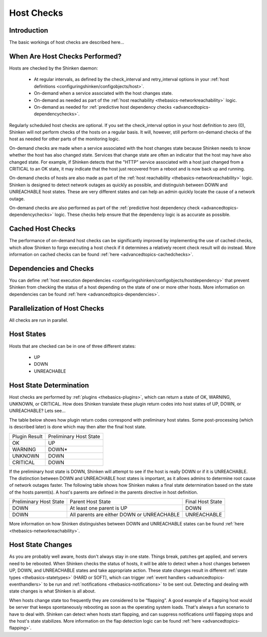 .. _thebasics-hostchecks:




=============
 Host Checks 
=============




Introduction 
=============


The basic workings of host checks are described here...



When Are Host Checks Performed? 
================================


Hosts are checked by the Shinken daemon:

  * At regular intervals, as defined by the check_interval and retry_interval options in your :ref:`host definitions <configuringshinken/configobjects/host>`.
  * On-demand when a service associated with the host changes state.
  * On-demand as needed as part of the :ref:`host reachability <thebasics-networkreachability>` logic.
  * On-demand as needed for :ref:`predictive host dependency checks <advancedtopics-dependencychecks>`.

Regularly scheduled host checks are optional. If you set the check_interval option in your host definition to zero (0), Shinken will not perform checks of the hosts on a regular basis. It will, however, still perform on-demand checks of the host as needed for other parts of the monitoring logic.

On-demand checks are made when a service associated with the host changes state because Shinken needs to know whether the host has also changed state. Services that change state are often an indicator that the host may have also changed state. For example, if Shinken detects that the "HTTP" service associated with a host just changed from a CRITICAL to an OK state, it may indicate that the host just recovered from a reboot and is now back up and running.

On-demand checks of hosts are also made as part of the :ref:`host reachability <thebasics-networkreachability>` logic. Shinken is designed to detect network outages as quickly as possible, and distinguish between DOWN and UNREACHABLE host states. These are very different states and can help an admin quickly locate the cause of a network outage.

On-demand checks are also performed as part of the :ref:`predictive host dependency check <advancedtopics-dependencychecks>` logic. These checks help ensure that the dependency logic is as accurate as possible.



Cached Host Checks 
===================


The performance of on-demand host checks can be significantly improved by implementing the use of cached checks, which allow Shinken to forgo executing a host check if it determines a relatively recent check result will do instead. More information on cached checks can be found :ref:`here <advancedtopics-cachedchecks>`.



Dependencies and Checks 
========================


You can define :ref:`host execution dependencies <configuringshinken/configobjects/hostdependency>` that prevent Shinken from checking the status of a host depending on the state of one or more other hosts. More information on dependencies can be found :ref:`here <advancedtopics-dependencies>`.



Parallelization of Host Checks 
===============================


All checks are run in parallel.



Host States 
============


Hosts that are checked can be in one of three different states:

  * UP
  * DOWN
  * UNREACHABLE



Host State Determination 
=========================


Host checks are performed by :ref:`plugins <thebasics-plugins>`, which can return a state of OK, WARNING, UNKNOWN, or CRITICAL. How does Shinken translate these plugin return codes into host states of UP, DOWN, or UNREACHABLE? Lets see...

The table below shows how plugin return codes correspond with preliminary host states. Some post-processing (which is described later) is done which may then alter the final host state.



============= ======================
Plugin Result Preliminary Host State
OK            UP                    
WARNING       DOWN*                 
UNKNOWN       DOWN                  
CRITICAL      DOWN                  
============= ======================

If the preliminary host state is DOWN, Shinken will attempt to see if the host is really DOWN or if it is UNREACHABLE. The distinction between DOWN and UNREACHABLE host states is important, as it allows admins to determine root cause of network outages faster. The following table shows how Shinken makes a final state determination based on the state of the hosts parent(s). A host's parents are defined in the parents directive in host definition.



====================== ========================================== ================
Preliminary Host State Parent Host State                          Final Host State
DOWN                   At least one parent is UP                  DOWN            
DOWN                   All parents are either DOWN or UNREACHABLE UNREACHABLE     
====================== ========================================== ================

More information on how Shinken distinguishes between DOWN and UNREACHABLE states can be found :ref:`here <thebasics-networkreachability>`.



Host State Changes 
===================


As you are probably well aware, hosts don't always stay in one state. Things break, patches get applied, and servers need to be rebooted. When Shinken checks the status of hosts, it will be able to detect when a host changes between UP, DOWN, and UNREACHABLE states and take appropriate action. These state changes result in different :ref:`state types <thebasics-statetypes>` (HARD or SOFT), which can trigger :ref:`event handlers <advancedtopics-eventhandlers>` to be run and :ref:`notifications <thebasics-notifications>` to be sent out. Detecting and dealing with state changes is what Shinken is all about.

When hosts change state too frequently they are considered to be “flapping". A good example of a flapping host would be server that keeps spontaneously rebooting as soon as the operating system loads. That's always a fun scenario to have to deal with. Shinken can detect when hosts start flapping, and can suppress notifications until flapping stops and the host's state stabilizes. More information on the flap detection logic can be found :ref:`here <advancedtopics-flapping>`.


